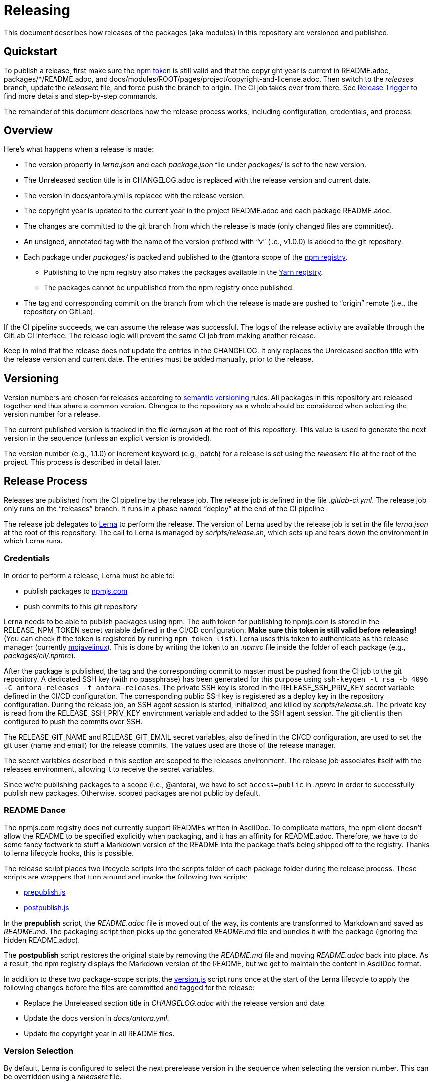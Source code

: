 = Releasing
ifdef::env-browser[]
:toc:
:toc-title: Contents
endif::[]

This document describes how releases of the packages (aka modules) in this repository are versioned and published.

== Quickstart

To publish a release, first make sure the <<Credentials,npm token>> is still valid and that the copyright year is current in README.adoc, packages/*/README.adoc, and docs/modules/ROOT/pages/project/copyright-and-license.adoc.
Then switch to the _releases_ branch, update the [.path]_releaserc_ file, and force push the branch to origin.
The CI job takes over from there.
See <<Release Trigger>> to find more details and step-by-step commands.

The remainder of this document describes how the release process works, including configuration, credentials, and process.

== Overview

Here's what happens when a release is made:

* The version property in [.path]_lerna.json_ and each [.path]_package.json_ file under [.path]_packages/_ is set to the new version.
* The Unreleased section title is in CHANGELOG.adoc is replaced with the release version and current date.
* The version in docs/antora.yml is replaced with the release version.
* The copyright year is updated to the current year in the project README.adoc and each package README.adoc.
* The changes are committed to the git branch from which the release is made (only changed files are committed).
* An unsigned, annotated tag with the name of the version prefixed with "`v`" (i.e., v1.0.0) is added to the git repository.
* Each package under [.path]_packages/_ is packed and published to the @antora scope of the https://npmjs.com[npm registry].
 ** Publishing to the npm registry also makes the packages available in the https://yarnpkg.com[Yarn registry].
 ** The packages cannot be unpublished from the npm registry once published.
* The tag and corresponding commit on the branch from which the release is made are pushed to "`origin`" remote (i.e., the repository on GitLab).

If the CI pipeline succeeds, we can assume the release was successful.
The logs of the release activity are available through the GitLab CI interface.
The release logic will prevent the same CI job from making another release.

Keep in mind that the release does not update the entries in the CHANGELOG.
It only replaces the Unreleased section title with the release version and current date.
The entries must be added manually, prior to the release.

== Versioning

Version numbers are chosen for releases according to https://semver.org[semantic versioning] rules.
All packages in this repository are released together and thus share a common version.
Changes to the repository as a whole should be considered when selecting the version number for a release.

The current published version is tracked in the file [.path]_lerna.json_ at the root of this repository.
This value is used to generate the next version in the sequence (unless an explicit version is provided).

The version number (e.g., 1.1.0) or increment keyword (e.g., patch) for a release is set using the [.path]_releaserc_ file at the root of the project.
This process is described in detail later.

== Release Process

Releases are published from the CI pipeline by the release job.
The release job is defined in the file [.path]_.gitlab-ci.yml_.
The release job only runs on the "`releases`" branch.
It runs in a phase named "`deploy`" at the end of the CI pipeline.

The release job delegates to https://lernajs.io[Lerna] to perform the release.
The version of Lerna used by the release job is set in the file [.path]_lerna.json_ at the root of this repository.
The call to Lerna is managed by [.path]_scripts/release.sh_, which sets up and tears down the environment in which Lerna runs.

=== Credentials

In order to perform a release, Lerna must be able to:

* publish packages to https://www.npmjs.com[npmjs.com]
* push commits to this git repository

Lerna needs to be able to publish packages using npm.
The auth token for publishing to npmjs.com is stored in the RELEASE_NPM_TOKEN secret variable defined in the CI/CD configuration.
*Make sure this token is still valid before releasing!*
(You can check if the token is registered by running `npm token list`).
Lerna uses this token to authenticate as the release manager (currently https://www.npmjs.com/~mojavelinux[mojavelinux]).
This is done by writing the token to an [.path]_.npmrc_ file inside the folder of each package (e.g., [.path]_packages/cli/.npmrc_).

After the package is published, the tag and the corresponding commit to master must be pushed from the CI job to the git repository.
A dedicated SSH key (with no passphrase) has been generated for this purpose using `ssh-keygen -t rsa -b 4096 -C antora-releases -f antora-releases`.
The private SSH key is stored in the RELEASE_SSH_PRIV_KEY secret variable defined in the CI/CD configuration.
The corresponding public SSH key is registered as a deploy key in the repository configuration.
During the release job, an SSH agent session is started, initialized, and killed by [.path]_scripts/release.sh_.
The private key is read from the RELEASE_SSH_PRIV_KEY environment variable and added to the SSH agent session.
The git client is then configured to push the commits over SSH.

The RELEASE_GIT_NAME and RELEASE_GIT_EMAIL secret variables, also defined in the CI/CD configuration, are used to set the git user (name and email) for the release commits.
The values used are those of the release manager.

The secret variables described in this section are scoped to the releases environment.
The release job associates itself with the releases environment, allowing it to receive the secret variables.

Since we're publishing packages to a scope (i.e., @antora), we have to set `access=public` in [.path]_.npmrc_ in order to successfully publish new packages.
Otherwise, scoped packages are not public by default.

=== README Dance

The npmjs.com registry does not currently support READMEs written in AsciiDoc.
To complicate matters, the npm client doesn't allow the README to be specified explicitly when packaging, and it has an affinity for README.adoc.
Therefore, we have to do some fancy footwork to stuff a Markdown version of the README into the package that's being shipped off to the registry.
Thanks to lerna lifecycle hooks, this is possible.

The release script places two lifecycle scripts into the scripts folder of each package folder during the release process.
These scripts are wrappers that turn around and invoke the following two scripts:

* https://gitlab.com/antora/antora/blob/master/scripts/prepublish.js[prepublish.js]
* https://gitlab.com/antora/antora/blob/master/scripts/postpublish.js[postpublish.js]

In the *prepublish* script, the [.path]_README.adoc_ file is moved out of the way, its contents are transformed to Markdown and saved as [.path]_README.md_.
The packaging script then picks up the generated [.path]_README.md_ file and bundles it with the package (ignoring the hidden README.adoc).

The *postpublish* script restores the original state by removing the [.path]_README.md_ file and moving [.path]_README.adoc_ back into place.
As a result, the npm registry displays the Markdown version of the README, but we get to maintain the content in AsciiDoc format.

In addition to these two package-scope scripts, the https://gitlab.com/antora/antora/blob/master/scripts/postpublish.js[version.js] script runs once at the start of the Lerna lifecycle to apply the following changes before the files are committed and tagged for the release:

* Replace the Unreleased section title in [.path]_CHANGELOG.adoc_ with the release version and date.
* Update the docs version in [.path]_docs/antora.yml_.
* Update the copyright year in all README files.

=== Version Selection

By default, Lerna is configured to select the next prerelease version in the sequence when selecting the version number.
This can be overridden using a [.path]_releaserc_ file.

The version number or increment keyword for a release can be set using the [.path]_releaserc_ file at the root of the project.
This value is specified by defining the RELEASE_VERSION shell variable.
For example:

.releaserc
[source,bash]
----
RELEASE_VERSION=patch
----

Lines containing other data, such as a date, are ignored, but may be added for informational purposes.

If the value assigned to the RELEASE_VERSION variable matches one of the increment keywords (major, minor, patch, premajor, preminor, prepatch, prerelease), that value is passed to Lerna's `--cd-version` option.
Consult the Lerna documentation for details about how these values determine the next version number.
Otherwise, the value is assumed to be an explicit version number, which is used as is by passing it to Lerna's `--repo-version` option.

If the RELEASE_NPM_TAG variable is set, its value is passed to Lerna's `--npm-tag` option.
This setting can be used to publish releases that do not get installed by default (e.g., prereleases).
If the RELEASE_NPM_TAG variable is not set, and the RELEASE_VERSION beings with `pre` or contains a hyphen, the RELEASE_NPM_TAG variable defaults to `testing`.
Otherwise, it defaults to `latest`.
To override these defaults, set the RELEASE_NPM_TAG shell variable in the [.path]_releaserc_ file.
For example:

.releaserc
[source,bash]
----
RELEASE_VERSION=2.0.0-alpha.1
RELEASE_NPM_TAG=preview
----

The [.path]_releaserc_ file can also control the branch from which the release will be cut.
But default, the release is cut from the master branch.
To override this default, set the RELEASE_BRANCH shell variable in the [.path]_releaserc_ file.
For example:

.releaserc
[source,bash]
----
RELEASE_VERSION=patch
RELEASE_BRANCH=1.x
----

CAUTION: If you release from a branch other than master, you'll need to carry over the change that the release scripts makes to the CHANGELOG to the master branch manually in order to retain a continuity of releases.

Modifying the [.path]_releaserc_ file is the central mechanism for triggering a release, as covered in the next section.

=== Release Trigger

A release is made from the release branch, which is the branch from which the release is being cut.
A branch named "`releases`" has been reserved for performing the release.
The release is triggered by pushing a new commit to the releases branch.

The steps to perform a release are as follows:

. Rebase the releases branch on top of the release branch (e.g., master).
. Update the [.path]_releaserc_ file, if necessary (typically to set the release version).
 ** The commit message on the release branch is arbitrary, but can be something like "`cut release`".
. Force push the branch.

The releases branch must be ahead of the release branch (the branch from which the release is being made).
In other words, the common fork point between the release branch and releases branches must be the HEAD of the release branch.
If this is not the case, the release job will refuse to publish the release.

(Unfortunately, that means the branch cannot be protected).

Here are the steps in the form of a commands:

 $ git fetch origin
   git rebase origin/master
   git commit --amend --date="$(date)" -m "cut release" releaserc
   git push --force origin releases

This commit activates the release job in the CI pipeline.
This job is configured to only run on the releases branch.
The release job immediately clones the release branch and performs the release from there.
Thus, the releases branch is merely a utility.

//NOTE: In the future, we may decide to add multiple release branches, one for each version line (e.g., 1.x, 2.x, master, etc.)

In summary, the releases branch is used to:

* trigger the CI pipeline
* pass release instructions via the [.path]_releaserc_ file
* track whether a release has already been performed from a given CI pipeline (by examining the fork point)
 ** this prevents the CI pipeline from being inadvertently run again

The CI job will publish the packages to npmjs.com at the end of the job execution.

=== Post Release Trigger

Once the release completes, the job to build the Docker image is automatically triggered.
The version of the Docker image matches the latest version of Antora.
The Docker image will be tagged `testing` if the release number contains a hyphen.
Otherwise, it will be tagged `latest` (the default version).

== Testing a Release

It's possible to test the release locally using a private npm registry.
This section briefly describes how.

=== Set Up a Private Npm Registry

You can run a private npm registry on your own machine using http://www.verdaccio.org[Verdaccio].

Verdaccio is available as an npm package.
To install Verdaccio, run the following command:

 $ npm i -g verdaccio

You'll then need to create a user for publishing packages.
First, start Verdaccio using the `verdaccio` command:

 $ verdaccio

Verdaccio runs at http://localhost:4873 by default.
You can visit this URL to see what packages have been installed.
(Of course, there's nothing there yet!)

Next, create a user using the `npm adduser` command (assuming the default port):

 $ npm adduser --registry http://localhost:4873

You'll never need to login as this user.
This just adds an auth token for localhost:4873 to the [.path]_~/.npmrc_ file that the npm client will use for publishing to this registry.

Next, we'll need to disable the proxy for the `@antora` scope so that we can test locally without interfering with or getting interference from the released packages.

First, stop Verdaccio.
Then, open the file [.path]_~/.config/verdaccio/config.yaml_, add the entry under the `packages:` key, and save it.

[source,yml]
----
  '@antora/*':
    access: $all
    publish: $authenticated
----

=== Run the Private Npm Registry

You must start Verdaccio in order to use it for publishing:

 $ verdaccio

=== Prepare the Clones

Now we need to prepare two clones so that they are configured as the release repository (test-release-from) and the upstream repository (test-release-to).
This ensures that you can perform a full publish without affecting the real repository.

Start by cloning the repository to use as the upstream target:

 $ git clone git@gitlab.com:antora/antora.git test-release-to
   cd test-release-to

Next, switch to another branch so the master branch can receive commits and we have something to come back to:

 $ git checkout -b current
   cd ..

Next, clone the repository from which you will perform the release:

 $ git clone git@gitlab.com:antora/antora.git test-release-from
   cd test-release-from

Next, change the remote origin to point to our local (fake) target:

 $ git remote set-url origin ../test-release-to

Confirm this is set up correctly by doing an empty push:

 $ git push origin master

=== Perform a Local Release

Now you are ready to perform a local release.
Switch to the [.path]_test-release-from_ repository and run the following command, adjusting the npm_config_registry and version bump value as needed:

 $ npm_config_registry=http://localhost:4873 ./scripts/local-release.sh prerelease

If you've set up everything correctly, this will not affect the official repository and won't publish anything to npmjs.com.

Verify that the packages have been published to the private npm registry by visiting http://localhost:4873.

=== Reverting a Release

The beauty of testing locally is that you can revert a release.
The quickest way to do it is to run the provided script from the [.path]_test-release-from_ repository:

 $ npm_config_registry=http://localhost:4873 ./scripts/revert-local-release.sh ../test-release-to

Or you can do it manually.
Start by purging the packages from the private npm repository:

 $ for package in `find packages -mindepth 1 -maxdepth 1 -printf "%f\n"`; do
     npm --registry http://localhost:4873 unpublish --force @antora/$package
   done

Next, move to the [.path]_test-release-to_ repository and clean stuff up:

 $ git tag -d `git tag`
   git checkout master
   git reset --hard `git rev-parse current`
   git checkout current

Now, go back to the [.path]_test-release-from_ repository and sync with the local origin:

 $ git tag -d `git tag`
   git fetch origin
   git reset --hard origin/master

Now you should be all set to try the release again!

== Future Ideas

In the future, we may consider other ways to trigger a release aside from using a dedicated branch.

=== Pipeline Triggers

One possible approach is to use a https://docs.gitlab.com/ee/ci/triggers/[pipeline trigger] against the master branch.
The reason we decided to defer using this strategy is because there's no clear way to disable a job for a certain trigger or distinguish one trigger from another.
If we want to use pipeline triggers for other purposes, there's a risk we could inadvertently trigger a release.
Even with protections in place, such as checking for a special environment variable, the release job would still run on any trigger.

=== Commit Tags

Another way to trigger a release is to use a commit tag.
When pushing a commit to master, either directly or by merging an MR, we could use a special tag in the commit message to indicate that a release could follow.
For example, the commit message might look like:

 add a cool new feature [ci release]

The increment keyword could be specified as an optional qualifier:

 totally change the API [ci release major]

The upside to this approach is that it's very easy to control when a release is performed and to track what triggered it.
The downside is that it adds noise to commit messages.

